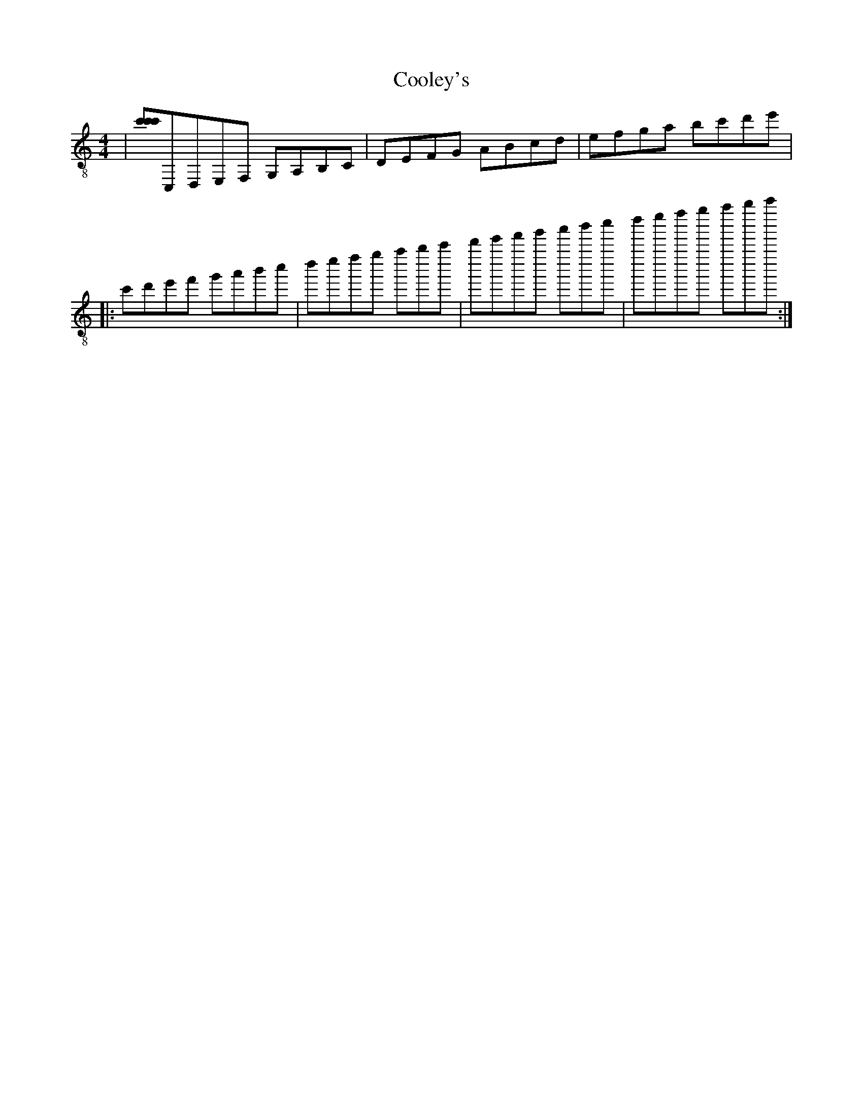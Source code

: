 X:1
T:Cooley's
Z:Jeremy
S:https://thesession.org/tunes/1#setting1
R:reel
%: Fjordvalsen
%: Fjordvalsen
%%staffsep 2cm
%%tabrhstyle modern
M:4/4
L:1/8
K: C clef=treble-8
|[c'c'c']C,D,E,F, G,A,B,C|DEFG ABcd|efga !decoration!bc'd'e'| % This is a comment
+: And this is the rest of comment
|: c'd'e'f' g'a'b'c''|d''e''f''g'' a''b''c'''|[r:and this is a remark]d'''e'''f'''g''' a'''b'''c''''|d''''e''''f''''g'''' a''''b''''c''''':|
